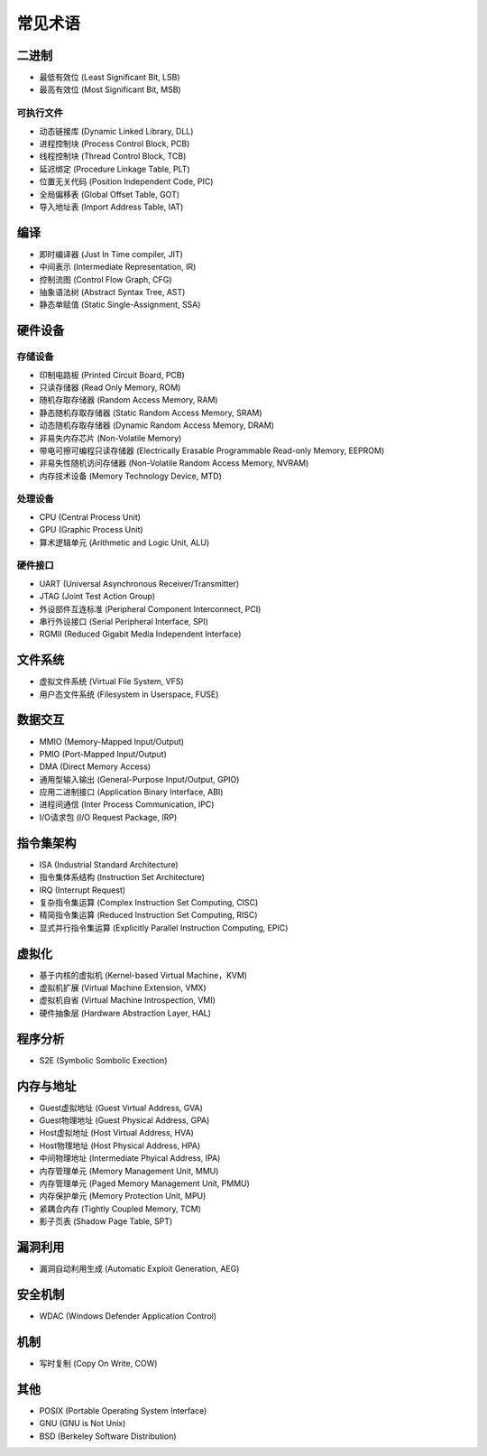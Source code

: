 常见术语
========================================

二进制
----------------------------------------
- 最低有效位 (Least Significant Bit, LSB)
- 最高有效位 (Most Significant Bit, MSB)

可执行文件
~~~~~~~~~~~~~~~~~~~~~~~~~~~~~~~~~~~~~~~~
- 动态链接库 (Dynamic Linked Library, DLL)
- 进程控制块 (Process Control Block, PCB)
- 线程控制块 (Thread Control Block, TCB)
- 延迟绑定 (Procedure Linkage Table, PLT)
- 位置无关代码 (Position Independent Code, PIC)
- 全局偏移表 (Global Offset Table, GOT)
- 导入地址表 (Import Address Table, IAT)

编译
----------------------------------------
- 即时编译器 (Just In Time compiler, JIT)
- 中间表示 (Intermediate Representation, IR)
- 控制流图 (Control Flow Graph, CFG)
- 抽象语法树 (Abstract Syntax Tree, AST)
- 静态单赋值 (Static Single-Assignment, SSA)

硬件设备
----------------------------------------

存储设备
~~~~~~~~~~~~~~~~~~~~~~~~~~~~~~~~~~~~~~~~
- 印制电路板 (Printed Circuit Board, PCB)
- 只读存储器 (Read Only Memory, ROM)
- 随机存取存储器 (Random Access Memory, RAM)
- 静态随机存取存储器 (Static Random Access Memory, SRAM)
- 动态随机存取存储器 (Dynamic Random Access Memory, DRAM)
- 非易失内存芯片 (Non-Volatile Memory)
- 带电可擦可编程只读存储器 (Electrically Erasable Programmable Read-only Memory, EEPROM)
- 非易失性随机访问存储器 (Non-Volatile Random Access Memory, NVRAM) 
- 内存技术设备 (Memory Technology Device, MTD)

处理设备
~~~~~~~~~~~~~~~~~~~~~~~~~~~~~~~~~~~~~~~~
- CPU (Central Process Unit)
- GPU (Graphic Process Unit)
- 算术逻辑单元 (Arithmetic and Logic Unit, ALU)

硬件接口
~~~~~~~~~~~~~~~~~~~~~~~~~~~~~~~~~~~~~~~~
- UART (Universal Asynchronous Receiver/Transmitter)
- JTAG (Joint Test Action Group)
- 外设部件互连标准 (Peripheral Component Interconnect, PCI)
- 串行外设接口 (Serial Peripheral Interface, SPI)
- RGMII (Reduced Gigabit Media Independent Interface)

文件系统
----------------------------------------
- 虚拟文件系统 (Virtual File System, VFS)
- 用户态文件系统 (Filesystem in Userspace, FUSE)

数据交互
----------------------------------------
- MMIO (Memory-Mapped Input/Output)
- PMIO (Port-Mapped Input/Output)
- DMA (Direct Memory Access)
- 通用型输入输出 (General-Purpose Input/Output, GPIO)
- 应用二进制接口 (Application Binary Interface, ABI)
- 进程间通信 (Inter Process Communication, IPC)
- I/O请求包 (I/O Request Package, IRP)

指令集架构
----------------------------------------
- ISA (Industrial Standard Architecture)
- 指令集体系结构 (Instruction Set Architecture)
- IRQ (Interrupt Request)
- 复杂指令集运算 (Complex Instruction Set Computing, CISC)
- 精简指令集运算 (Reduced Instruction Set Computing, RISC)
- 显式并行指令集运算 (Explicitly Parallel Instruction Computing, EPIC)

虚拟化
----------------------------------------
- 基于内核的虚拟机 (Kernel-based Virtual Machine，KVM)
- 虚拟机扩展 (Virtual Machine Extension, VMX)
- 虚拟机自省 (Virtual Machine Introspection, VMI)
- 硬件抽象层 (Hardware Abstraction Layer, HAL)

程序分析
----------------------------------------
- S2E (Symbolic Sombolic Exection)

内存与地址
----------------------------------------
- Guest虚拟地址 (Guest Virtual Address, GVA)
- Guest物理地址 (Guest Physical Address, GPA)
- Host虚拟地址 (Host Virtual Address, HVA)
- Host物理地址 (Host Physical Address, HPA)
- 中间物理地址 (Intermediate Phyical Address, IPA)
- 内存管理单元 (Memory Management Unit, MMU)
- 内存管理单元 (Paged Memory Management Unit, PMMU)
- 内存保护单元 (Memory Protection Unit, MPU)
- 紧耦合内存 (Tightly Coupled Memory, TCM)
- 影子页表 (Shadow Page Table, SPT)

漏洞利用
----------------------------------------
- 漏洞自动利用生成 (Automatic Exploit Generation, AEG)

安全机制
----------------------------------------
- WDAC (Windows Defender Application Control)

机制
----------------------------------------
- 写时复制 (Copy On Write, COW)

其他
----------------------------------------
- POSIX (Portable Operating System Interface)
- GNU (GNU is Not Unix)
- BSD (Berkeley Software Distribution)
